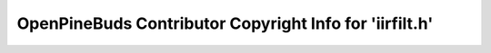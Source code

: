 ========================================================
OpenPineBuds Contributor Copyright Info for 'iirfilt.h'
========================================================

